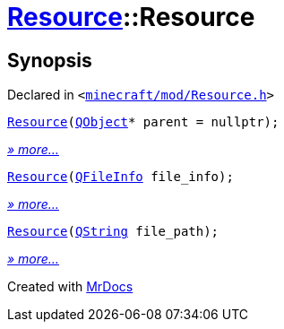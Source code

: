[#Resource-2constructor]
= xref:Resource.adoc[Resource]::Resource
:relfileprefix: ../
:mrdocs:


== Synopsis

Declared in `&lt;https://github.com/PrismLauncher/PrismLauncher/blob/develop/launcher/minecraft/mod/Resource.h#L77[minecraft&sol;mod&sol;Resource&period;h]&gt;`

[source,cpp,subs="verbatim,replacements,macros,-callouts"]
----
xref:Resource/2constructor-0d.adoc[Resource](xref:QObject.adoc[QObject]* parent = nullptr);
----

[.small]#xref:Resource/2constructor-0d.adoc[_» more..._]#

[source,cpp,subs="verbatim,replacements,macros,-callouts"]
----
xref:Resource/2constructor-09.adoc[Resource](xref:QFileInfo.adoc[QFileInfo] file&lowbar;info);
----

[.small]#xref:Resource/2constructor-09.adoc[_» more..._]#

[source,cpp,subs="verbatim,replacements,macros,-callouts"]
----
xref:Resource/2constructor-02.adoc[Resource](xref:QString.adoc[QString] file&lowbar;path);
----

[.small]#xref:Resource/2constructor-02.adoc[_» more..._]#



[.small]#Created with https://www.mrdocs.com[MrDocs]#
